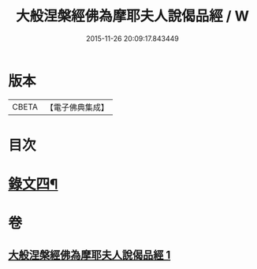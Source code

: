 #+TITLE: 大般涅槃經佛為摩耶夫人說偈品經 / W
#+DATE: 2015-11-26 20:09:17.843449
* 版本
 |     CBETA|【電子佛典集成】|

* 目次
* [[file:KR6v0021_001.txt::0386a2][錄文四¶]]
* 卷
** [[file:KR6v0021_001.txt][大般涅槃經佛為摩耶夫人說偈品經 1]]
